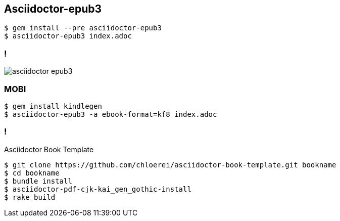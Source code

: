 == Asciidoctor-epub3

[source,console]
----
$ gem install --pre asciidoctor-epub3
$ asciidoctor-epub3 index.adoc
----

=== !

image::asciidoctor-epub3.png[]

=== MOBI

[source,console]
----
$ gem install kindlegen
$ asciidoctor-epub3 -a ebook-format=kf8 index.adoc
----

=== !

.Asciidoctor Book Template
[source,console]
----
$ git clone https://github.com/chloerei/asciidoctor-book-template.git bookname
$ cd bookname
$ bundle install
$ asciidoctor-pdf-cjk-kai_gen_gothic-install
$ rake build
----


